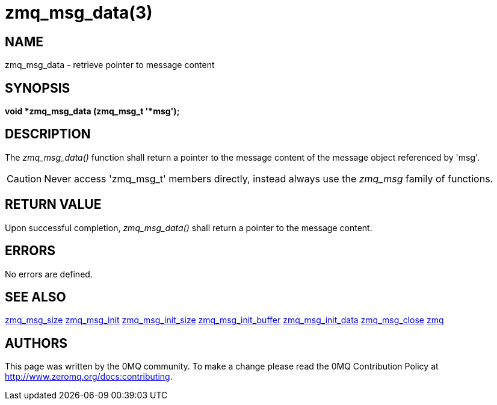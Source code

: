 = zmq_msg_data(3)


== NAME
zmq_msg_data - retrieve pointer to message content


== SYNOPSIS
*void *zmq_msg_data (zmq_msg_t '*msg');*


== DESCRIPTION
The _zmq_msg_data()_ function shall return a pointer to the message content of
the message object referenced by 'msg'.

CAUTION: Never access 'zmq_msg_t' members directly, instead always use the
_zmq_msg_ family of functions.


== RETURN VALUE
Upon successful completion, _zmq_msg_data()_ shall return a pointer to the
message content.


== ERRORS
No errors are defined.


== SEE ALSO
xref:zmq_msg_size.adoc[zmq_msg_size]
xref:zmq_msg_init.adoc[zmq_msg_init]
xref:zmq_msg_init_size.adoc[zmq_msg_init_size]
xref:zmq_msg_init_buffer.adoc[zmq_msg_init_buffer]
xref:zmq_msg_init_data.adoc[zmq_msg_init_data]
xref:zmq_msg_close.adoc[zmq_msg_close]
xref:zmq.adoc[zmq]


== AUTHORS
This page was written by the 0MQ community. To make a change please
read the 0MQ Contribution Policy at <http://www.zeromq.org/docs:contributing>.
